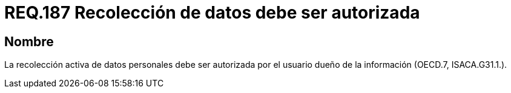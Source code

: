 :slug: rules/187/
:category: rules
:description: En el presente documento se detallan los requerimientos de seguridad relacionados a la recolección activa de datos personales siempre y cuando esta cuente con la respectiva autorización del usuario dueño de la misma. Lo anterior según lo estipulado en OECD.7 y en ISACA.G31.1.
:keywords: Requerimiento, Seguridad, Acceso, Datos personales, Recolección, Usuario.
:rules: yes

= REQ.187 Recolección de datos debe ser autorizada

== Nombre

La recolección activa de datos personales debe ser autorizada
por el usuario dueño de la información (+OECD.7+, +ISACA.G31.1.+).
